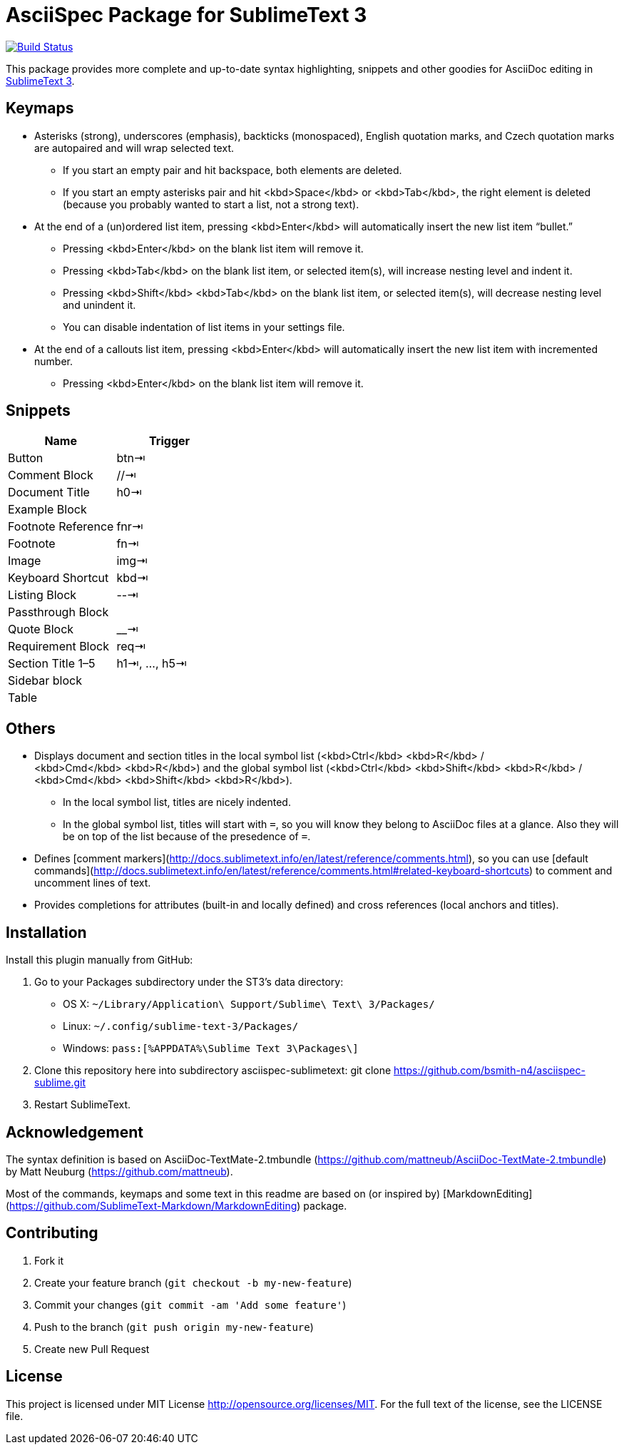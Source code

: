 = AsciiSpec Package for SublimeText 3

image:https://travis-ci.org/bsmith-n4/asciispec-sublime.svg?branch=master["Build Status", link="https://travis-ci.org/bsmith-n4/asciispec-sublime"]

This package provides more complete and up-to-date syntax highlighting, snippets and other goodies for AsciiDoc editing in http://www.sublimetext.com/3[SublimeText 3].

== Keymaps

* Asterisks (strong), underscores (emphasis), backticks (monospaced), English quotation marks, and Czech quotation marks are autopaired and will wrap selected text.
    - If you start an empty pair and hit backspace, both elements are deleted.
    - If you start an empty asterisks pair and hit <kbd>Space</kbd> or <kbd>Tab</kbd>, the right element is deleted (because you probably wanted to start a list, not a strong text).
* At the end of a (un)ordered list item, pressing <kbd>Enter</kbd> will automatically insert the new list item “bullet.”
    - Pressing <kbd>Enter</kbd> on the blank list item will remove it.
    - Pressing <kbd>Tab</kbd> on the blank list item, or selected item(s), will increase nesting level and indent it.
    - Pressing <kbd>Shift</kbd> <kbd>Tab</kbd> on the blank list item, or selected item(s), will decrease nesting level and unindent it.
    - You can disable indentation of list items in your settings file.
* At the end of a callouts list item, pressing <kbd>Enter</kbd> will automatically insert the new list item with incremented number.
    - Pressing <kbd>Enter</kbd> on the blank list item will remove it.

== Snippets

|===
| Name               | Trigger       

| Button             | btn⇥         
| Comment Block      | //⇥          
| Document Title     | h0⇥          
| Example Block      |               
| Footnote Reference | fnr⇥         
| Footnote           | fn⇥          
| Image              | img⇥         
| Keyboard Shortcut  | kbd⇥         
| Listing Block      | --⇥          
| Passthrough Block  |               
| Quote Block        | __⇥
| Requirement Block  | req⇥        
| Section Title 1–5  | h1⇥, …, h5⇥ 
| Sidebar block      |               
| Table              | |=⇥          
|===


== Others

* Displays document and section titles in the local symbol list (<kbd>Ctrl</kbd> <kbd>R</kbd> / <kbd>Cmd</kbd> <kbd>R</kbd>) and the global symbol list (<kbd>Ctrl</kbd> <kbd>Shift</kbd> <kbd>R</kbd> / <kbd>Cmd</kbd> <kbd>Shift</kbd> <kbd>R</kbd>).
    - In the local symbol list, titles are nicely indented.
    - In the global symbol list, titles will start with `=`, so you will know they belong to AsciiDoc files at a glance. Also they will be on top of the list because of the presedence of `=`.
* Defines [comment markers](http://docs.sublimetext.info/en/latest/reference/comments.html), so you can use [default commands](http://docs.sublimetext.info/en/latest/reference/comments.html#related-keyboard-shortcuts) to comment and uncomment lines of text.
* Provides completions for attributes (built-in and locally defined) and cross references (local anchors and titles).


== Installation

Install this plugin manually from GitHub:

1. Go to your Packages subdirectory under the ST3’s data directory:
    * OS X: `pass:[~]/Library/Application\ Support/Sublime\ Text\ 3/Packages/`
    * Linux: `pass:[~]/.config/sublime-text-3/Packages/`
    * Windows: `pass:[%APPDATA%\Sublime Text 3\Packages\]`
2. Clone this repository here into subdirectory asciispec-sublimetext:
 git clone https://github.com/bsmith-n4/asciispec-sublime.git 
3. Restart SublimeText.


== Acknowledgement

The syntax definition is based on AsciiDoc-TextMate-2.tmbundle (https://github.com/mattneub/AsciiDoc-TextMate-2.tmbundle) by Matt Neuburg (https://github.com/mattneub).

Most of the commands, keymaps and some text in this readme are based on (or inspired by) [MarkdownEditing](https://github.com/SublimeText-Markdown/MarkdownEditing) package.

== Contributing

1. Fork it
2. Create your feature branch (`git checkout -b my-new-feature`)
3. Commit your changes (`git commit -am 'Add some feature'`)
4. Push to the branch (`git push origin my-new-feature`)
5. Create new Pull Request

== License

This project is licensed under MIT License http://opensource.org/licenses/MIT.
For the full text of the license, see the LICENSE file.
